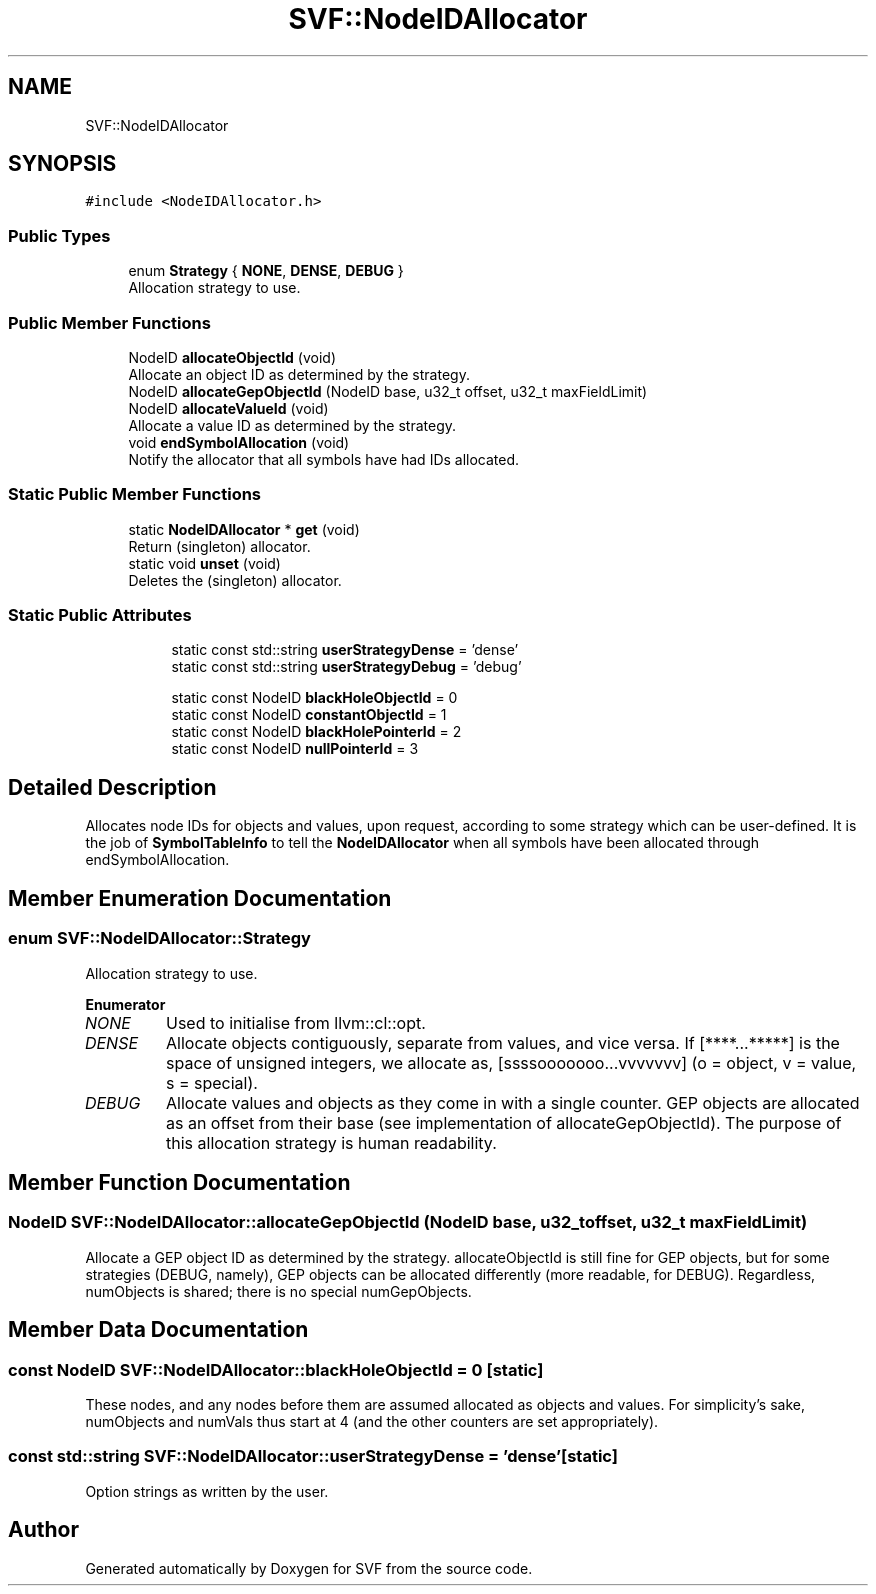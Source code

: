 .TH "SVF::NodeIDAllocator" 3 "Sun Feb 14 2021" "SVF" \" -*- nroff -*-
.ad l
.nh
.SH NAME
SVF::NodeIDAllocator
.SH SYNOPSIS
.br
.PP
.PP
\fC#include <NodeIDAllocator\&.h>\fP
.SS "Public Types"

.in +1c
.ti -1c
.RI "enum \fBStrategy\fP { \fBNONE\fP, \fBDENSE\fP, \fBDEBUG\fP }"
.br
.RI "Allocation strategy to use\&. "
.in -1c
.SS "Public Member Functions"

.in +1c
.ti -1c
.RI "NodeID \fBallocateObjectId\fP (void)"
.br
.RI "Allocate an object ID as determined by the strategy\&. "
.ti -1c
.RI "NodeID \fBallocateGepObjectId\fP (NodeID base, u32_t offset, u32_t maxFieldLimit)"
.br
.ti -1c
.RI "NodeID \fBallocateValueId\fP (void)"
.br
.RI "Allocate a value ID as determined by the strategy\&. "
.ti -1c
.RI "void \fBendSymbolAllocation\fP (void)"
.br
.RI "Notify the allocator that all symbols have had IDs allocated\&. "
.in -1c
.SS "Static Public Member Functions"

.in +1c
.ti -1c
.RI "static \fBNodeIDAllocator\fP * \fBget\fP (void)"
.br
.RI "Return (singleton) allocator\&. "
.ti -1c
.RI "static void \fBunset\fP (void)"
.br
.RI "Deletes the (singleton) allocator\&. "
.in -1c
.SS "Static Public Attributes"

.PP
.RI "\fB\fP"
.br

.in +1c
.in +1c
.ti -1c
.RI "static const std::string \fBuserStrategyDense\fP = 'dense'"
.br
.ti -1c
.RI "static const std::string \fBuserStrategyDebug\fP = 'debug'"
.br
.in -1c
.in -1c
.PP
.RI "\fB\fP"
.br

.in +1c
.in +1c
.ti -1c
.RI "static const NodeID \fBblackHoleObjectId\fP = 0"
.br
.ti -1c
.RI "static const NodeID \fBconstantObjectId\fP = 1"
.br
.ti -1c
.RI "static const NodeID \fBblackHolePointerId\fP = 2"
.br
.ti -1c
.RI "static const NodeID \fBnullPointerId\fP = 3"
.br
.in -1c
.in -1c
.SH "Detailed Description"
.PP 
Allocates node IDs for objects and values, upon request, according to some strategy which can be user-defined\&. It is the job of \fBSymbolTableInfo\fP to tell the \fBNodeIDAllocator\fP when all symbols have been allocated through endSymbolAllocation\&. 
.SH "Member Enumeration Documentation"
.PP 
.SS "enum \fBSVF::NodeIDAllocator::Strategy\fP"

.PP
Allocation strategy to use\&. 
.PP
\fBEnumerator\fP
.in +1c
.TP
\fB\fINONE \fP\fP
Used to initialise from llvm::cl::opt\&. 
.TP
\fB\fIDENSE \fP\fP
Allocate objects contiguously, separate from values, and vice versa\&. If [****\&.\&.\&.*****] is the space of unsigned integers, we allocate as, [ssssooooooo\&.\&.\&.vvvvvvv] (o = object, v = value, s = special)\&. 
.TP
\fB\fIDEBUG \fP\fP
Allocate values and objects as they come in with a single counter\&. GEP objects are allocated as an offset from their base (see implementation of allocateGepObjectId)\&. The purpose of this allocation strategy is human readability\&. 
.SH "Member Function Documentation"
.PP 
.SS "NodeID SVF::NodeIDAllocator::allocateGepObjectId (NodeID base, u32_t offset, u32_t maxFieldLimit)"
Allocate a GEP object ID as determined by the strategy\&. allocateObjectId is still fine for GEP objects, but for some strategies (DEBUG, namely), GEP objects can be allocated differently (more readable, for DEBUG)\&. Regardless, numObjects is shared; there is no special numGepObjects\&. 
.SH "Member Data Documentation"
.PP 
.SS "const NodeID SVF::NodeIDAllocator::blackHoleObjectId = 0\fC [static]\fP"
These nodes, and any nodes before them are assumed allocated as objects and values\&. For simplicity's sake, numObjects and numVals thus start at 4 (and the other counters are set appropriately)\&. 
.SS "const std::string SVF::NodeIDAllocator::userStrategyDense = 'dense'\fC [static]\fP"
Option strings as written by the user\&. 

.SH "Author"
.PP 
Generated automatically by Doxygen for SVF from the source code\&.
